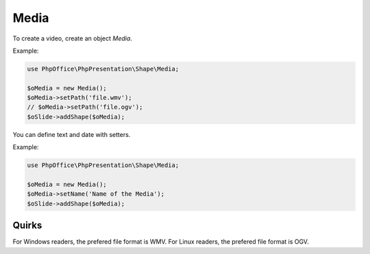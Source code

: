 .. _shapes_table:

Media
=====

To create a video, create an object `Media`.

Example:

.. code-block:: php

    use PhpOffice\PhpPresentation\Shape\Media;

    $oMedia = new Media();
    $oMedia->setPath('file.wmv');
    // $oMedia->setPath('file.ogv');
    $oSlide->addShape($oMedia);

You can define text and date with setters.

Example:

.. code-block:: php

    use PhpOffice\PhpPresentation\Shape\Media;

    $oMedia = new Media();
    $oMedia->setName('Name of the Media');
    $oSlide->addShape($oMedia);


Quirks
------

For Windows readers, the prefered file format is WMV.
For Linux readers, the prefered file format is OGV.